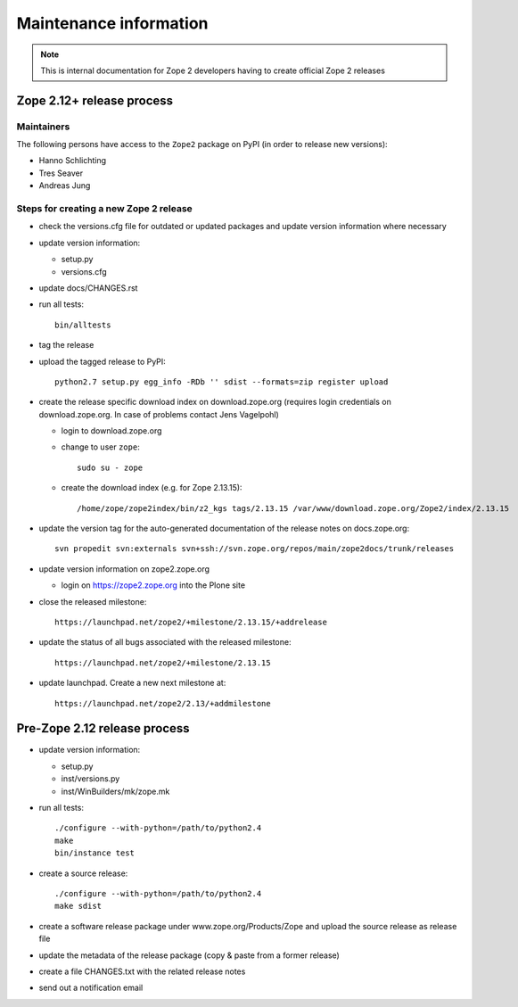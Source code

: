Maintenance information
========================

.. note::

   This is internal documentation for Zope 2 developers having
   to create official Zope 2 releases

Zope 2.12+ release process
--------------------------

Maintainers
+++++++++++

The following persons have access to the ``Zope2`` package on PyPI
(in order to release new versions):

- Hanno Schlichting
- Tres Seaver
- Andreas Jung

Steps for creating a new Zope 2 release
+++++++++++++++++++++++++++++++++++++++

- check the versions.cfg file for outdated or updated
  packages and update version information where necessary

- update version information:

  - setup.py
  - versions.cfg

- update docs/CHANGES.rst

- run all tests::

   bin/alltests

- tag the release

- upload the tagged release to PyPI::

    python2.7 setup.py egg_info -RDb '' sdist --formats=zip register upload

- create the release specific download index on download.zope.org
  (requires login credentials on download.zope.org. In case of
  problems contact Jens Vagelpohl)

  - login to download.zope.org

  - change to user ``zope``::

     sudo su - zope

  - create the download index (e.g. for Zope 2.13.15)::

     /home/zope/zope2index/bin/z2_kgs tags/2.13.15 /var/www/download.zope.org/Zope2/index/2.13.15

- update the version tag for the auto-generated documentation of the release
  notes on docs.zope.org::

    svn propedit svn:externals svn+ssh://svn.zope.org/repos/main/zope2docs/trunk/releases

- update version information on zope2.zope.org

  - login on https://zope2.zope.org into the Plone site

- close the released milestone::

    https://launchpad.net/zope2/+milestone/2.13.15/+addrelease

- update the status of all bugs associated with the released milestone::

    https://launchpad.net/zope2/+milestone/2.13.15

- update launchpad. Create a new next milestone at::

    https://launchpad.net/zope2/2.13/+addmilestone


Pre-Zope 2.12 release process
-----------------------------

- update version information:

  - setup.py
  - inst/versions.py
  - inst/WinBuilders/mk/zope.mk

- run all tests::

      ./configure --with-python=/path/to/python2.4
      make
      bin/instance test

- create a source release::

      ./configure --with-python=/path/to/python2.4
      make sdist

- create a software release package under www.zope.org/Products/Zope and
  upload the source release as release file

- update the metadata of the release package (copy & paste from a former release)

- create a file CHANGES.txt with the related release notes

- send out a notification email

